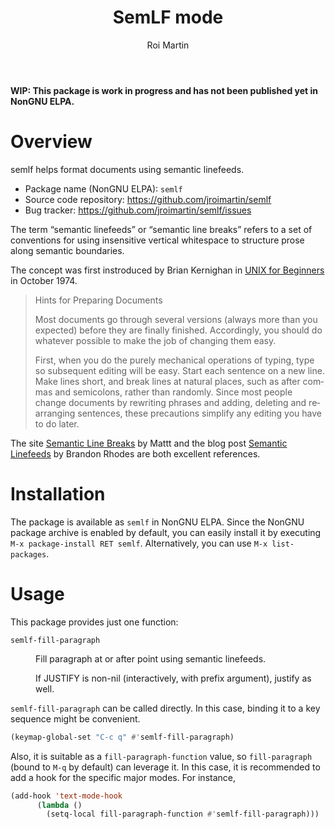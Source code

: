 #+title: SemLF mode
#+author: Roi Martin
#+email: jroi.martin@gmail.com
#+language: en
#+options: ':t toc:t num:t author:t email:t

*WIP: This package is work in progress and has not been published yet
in NonGNU ELPA.*

* Overview

semlf helps format documents using semantic linefeeds.

-  Package name (NonGNU ELPA): ~semlf~
-  Source code repository: <https://github.com/jroimartin/semlf>
-  Bug tracker: <https://github.com/jroimartin/semlf/issues>

The term "semantic linefeeds" or "semantic line breaks" refers to a
set of conventions for using insensitive vertical whitespace to
structure prose along semantic boundaries.

The concept was first instroduced by Brian Kernighan in [[https://web.archive.org/web/20130108163017if_/http://miffy.tom-yam.or.jp:80/2238/ref/beg.pdf][UNIX for
Beginners]] in October 1974.

#+begin_quote
Hints for Preparing Documents

Most documents go through several versions (always more than you
expected) before they are finally finished.  Accordingly, you should
do whatever possible to make the job of changing them easy.

First, when you do the purely mechanical operations of typing, type so
subsequent editing will be easy.  Start each sentence on a new line.
Make lines short, and break lines at natural places, such as after
commas and semicolons, rather than randomly.  Since most people change
documents by rewriting phrases and adding, deleting and rearranging
sentences, these precautions simplify any editing you have to do
later.
#+end_quote

The site [[https://sembr.org/][Semantic Line Breaks]] by Mattt and the blog post [[https://rhodesmill.org/brandon/2012/one-sentence-per-line/][Semantic
Linefeeds]] by Brandon Rhodes are both excellent references.

* Installation

The package is available as ~semlf~ in NonGNU ELPA.  Since the NonGNU
package archive is enabled by default, you can easily install it by
executing =M-x package-install RET semlf=.  Alternatively, you can use
=M-x list-packages=.

* Usage

This package provides just one function:

- ~semlf-fill-paragraph~ :: Fill paragraph at or after point using
  semantic linefeeds.

  If JUSTIFY is non-nil (interactively, with prefix argument), justify
  as well.

~semlf-fill-paragraph~ can be called directly.  In this case, binding
it to a key sequence might be convenient.

#+begin_src emacs-lisp
  (keymap-global-set "C-c q" #'semlf-fill-paragraph)
#+end_src

Also, it is suitable as a ~fill-paragraph-function~ value, so
~fill-paragraph~ (bound to =M-q= by default) can leverage it.  In this
case, it is recommended to add a hook for the specific major modes.
For instance,

#+begin_src emacs-lisp
  (add-hook 'text-mode-hook
	    (lambda ()
	      (setq-local fill-paragraph-function #'semlf-fill-paragraph)))
#+end_src
